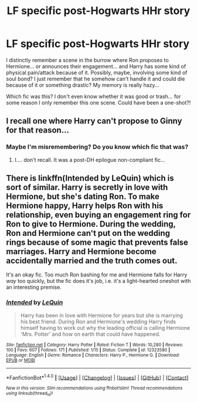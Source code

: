 #+TITLE: LF specific post-Hogwarts HHr story

* LF specific post-Hogwarts HHr story
:PROPERTIES:
:Author: Deathcrow
:Score: 8
:DateUnix: 1500565741.0
:DateShort: 2017-Jul-20
:FlairText: Request
:END:
I distinctly remember a scene in the burrow where Ron proposes to Hermione... or announces their engagement... and Harry has some kind of physical pain/attack because of it. Possibly, maybe, involving some kind of soul bond? I just remember that he somehow can't handle it and could die because of it or something drastic? My memory is really hazy...

Which fic was this? I don't even know whether it was good or trash... for some reason I only remember this one scene. Could have been a one-shot?!


** I recall one where Harry can't propose to Ginny for that reason...
:PROPERTIES:
:Author: ABZB
:Score: 1
:DateUnix: 1500576064.0
:DateShort: 2017-Jul-20
:END:

*** Maybe I'm misremembering? Do you know which fic that was?
:PROPERTIES:
:Author: Deathcrow
:Score: 1
:DateUnix: 1500577708.0
:DateShort: 2017-Jul-20
:END:

**** I.... don't recall. It was a post-DH epilogue non-compliant fic...
:PROPERTIES:
:Author: ABZB
:Score: 1
:DateUnix: 1500581416.0
:DateShort: 2017-Jul-21
:END:


** There is linkffn(Intended by LeQuin) which is sort of similar. Harry is secretly in love with Hermione, but she's dating Ron. To make Hermione happy, Harry helps Ron with his relationship, even buying an engagement ring for Ron to give to Hermione. During the wedding, Ron and Hermione can't put on the wedding rings because of some magic that prevents false marriages. Harry and Hermione become accidentally married and the truth comes out.

It's an okay fic. Too much Ron bashing for me and Hermione falls for Harry /way/ too quickly, but the fic does it's job, i.e. it's a light-hearted oneshot with an interesting premise.
:PROPERTIES:
:Author: dogdontlie
:Score: 1
:DateUnix: 1500628620.0
:DateShort: 2017-Jul-21
:END:

*** [[http://www.fanfiction.net/s/12323580/1/][*/Intended/*]] by [[https://www.fanfiction.net/u/1634726/LeQuin][/LeQuin/]]

#+begin_quote
  Harry has been in love with Hermione for years but she is marrying his best friend. During Ron and Hermione's wedding Harry finds himself having to work out why the leading official is calling Hermione 'Mrs. Potter' and how on earth that could have happened.
#+end_quote

^{/Site/: [[http://www.fanfiction.net/][fanfiction.net]] *|* /Category/: Harry Potter *|* /Rated/: Fiction T *|* /Words/: 10,280 *|* /Reviews/: 100 *|* /Favs/: 607 *|* /Follows/: 171 *|* /Published/: 1/15 *|* /Status/: Complete *|* /id/: 12323580 *|* /Language/: English *|* /Genre/: Romance *|* /Characters/: Harry P., Hermione G. *|* /Download/: [[http://www.ff2ebook.com/old/ffn-bot/index.php?id=12323580&source=ff&filetype=epub][EPUB]] or [[http://www.ff2ebook.com/old/ffn-bot/index.php?id=12323580&source=ff&filetype=mobi][MOBI]]}

--------------

*FanfictionBot*^{1.4.0} *|* [[[https://github.com/tusing/reddit-ffn-bot/wiki/Usage][Usage]]] | [[[https://github.com/tusing/reddit-ffn-bot/wiki/Changelog][Changelog]]] | [[[https://github.com/tusing/reddit-ffn-bot/issues/][Issues]]] | [[[https://github.com/tusing/reddit-ffn-bot/][GitHub]]] | [[[https://www.reddit.com/message/compose?to=tusing][Contact]]]

^{/New in this version: Slim recommendations using/ ffnbot!slim! /Thread recommendations using/ linksub(thread_id)!}
:PROPERTIES:
:Author: FanfictionBot
:Score: 1
:DateUnix: 1500628653.0
:DateShort: 2017-Jul-21
:END:

